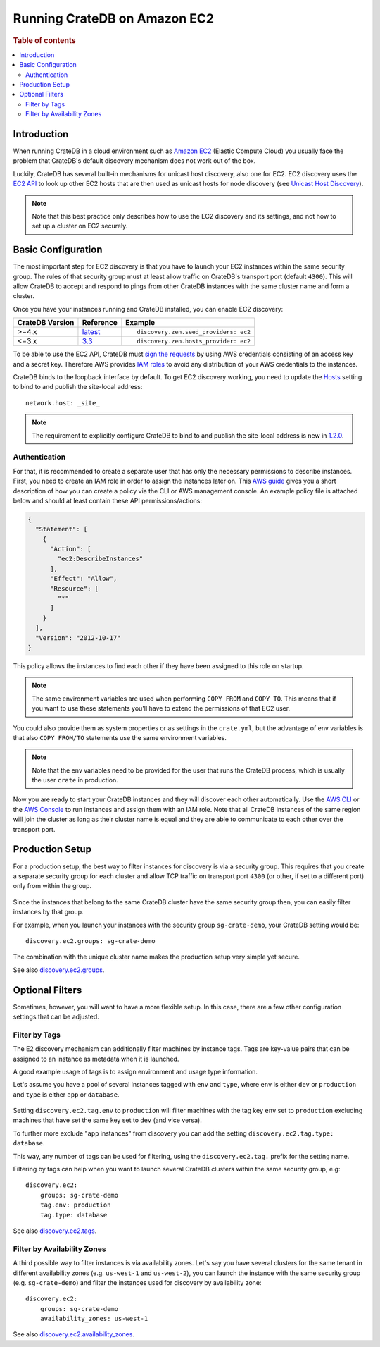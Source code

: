 .. highlight:: yaml
.. _ec2_setup:

=============================
Running CrateDB on Amazon EC2
=============================

.. rubric:: Table of contents

.. contents::
   :local:

Introduction
============

When running CrateDB in a cloud environment such as `Amazon EC2`_ (Elastic
Compute Cloud) you usually face the problem that CrateDB's default discovery
mechanism does not work out of the box.

Luckily, CrateDB has several built-in mechanisms for unicast host discovery,
also one for EC2. EC2 discovery uses the `EC2 API`_ to look up other EC2 hosts
that are then used as unicast hosts for node discovery (see
`Unicast Host Discovery`_).

.. NOTE::

  Note that this best practice only describes how to use the EC2 discovery and
  its settings, and not how to set up a cluster on EC2 securely.

Basic Configuration
===================

The most important step for EC2 discovery is that you have to launch your EC2
instances within the same security group. The rules of that security group must
at least allow traffic on CrateDB's transport port (default ``4300``). This
will allow CrateDB to accept and respond to pings from other CrateDB instances
with the same cluster name and form a cluster.

Once you have your instances running and CrateDB installed, you can enable EC2
discovery:

+-----------------+-------------------+---------------------------------------+
| CrateDB Version | Reference         | Example                               |
+=================+===================+=======================================+
| >=4.x           | `latest`_         | ::                                    |
|                 |                   |                                       |
|                 |                   |     discovery.zen.seed_providers: ec2 |
+-----------------+-------------------+---------------------------------------+
| <=3.x           | `3.3`_            | ::                                    |
|                 |                   |                                       |
|                 |                   |     discovery.zen.hosts_provider: ec2 |
+-----------------+-------------------+---------------------------------------+

To be able to use the EC2 API, CrateDB must `sign the requests`_ by using
AWS credentials consisting of an access key and a secret key. Therefore
AWS provides `IAM roles`_ to avoid any distribution of your AWS credentials
to the instances.

CrateDB binds to the loopback interface by default. To get EC2 discovery
working, you need to update the `Hosts`_ setting to bind to and publish the
site-local address::

  network.host: _site_

.. NOTE::

   The requirement to explicitly configure CrateDB to bind to and publish the
   site-local address is new in `1.2.0`_.

.. _ec2_authentication:

Authentication
--------------

For that, it is recommended to create a separate user that has only the
necessary permissions to describe instances. First, you need to create an IAM
role in order to assign the instances later on. This `AWS guide`_ gives you a
short description of how you can create a policy via the CLI or AWS management
console. An example policy file is attached below and should at least contain
these API permissions/actions:

.. code-block:: json

  {
    "Statement": [
      {
        "Action": [
          "ec2:DescribeInstances"
        ],
        "Effect": "Allow",
        "Resource": [
          "*"
        ]
      }
    ],
    "Version": "2012-10-17"
  }

This policy allows the instances to find each other if they have been assigned
to this role on startup.

.. NOTE::

  The same environment variables are used when performing ``COPY FROM`` and
  ``COPY TO``. This means that if you want to use these statements you'll have
  to extend the permissions of that EC2 user.

You could also provide them as system properties or as settings in the
``crate.yml``, but the advantage of env variables is that also
``COPY FROM/TO`` statements use the same environment variables.

.. NOTE::

  Note that the env variables need to be provided for the user that runs the
  CrateDB process, which is usually the user ``crate`` in production.

Now you are ready to start your CrateDB instances and they will discover each
other automatically. Use the `AWS CLI`_ or the `AWS Console`_ to run instances
and assign them with an IAM role. Note that all CrateDB instances of the same
region will join the cluster as long as their cluster name is equal and they are
able to communicate to each other over the transport port.

Production Setup
================

For a production setup, the best way to filter instances for discovery is via
a security group. This requires that you create a separate security group for
each cluster and allow TCP traffic on transport port ``4300`` (or other, if set
to a different port) only from within the group.

 .. image:: ec2-discovery-security-groups.png
    :alt: Assign security group on instance launch
    :width: 100%

Since the instances that belong to the same CrateDB cluster have the same
security group then, you can easily filter instances by that group.

For example, when you launch your instances with the security group
``sg-crate-demo``, your CrateDB setting would be::

  discovery.ec2.groups: sg-crate-demo

The combination with the unique cluster name makes the production setup very
simple yet secure.

See also `discovery.ec2.groups`_.

Optional Filters
================

Sometimes, however, you will want to have a more flexible setup. In this case,
there are a few other configuration settings that can be adjusted.

.. _filter-by-tags:

Filter by Tags
--------------

The E2 discovery mechanism can additionally filter machines by instance tags.
Tags are key-value pairs that can be assigned to an instance as metadata when
it is launched.

A good example usage of tags is to assign environment and usage type
information.

Let's assume you have a pool of several instances tagged with ``env`` and
``type``, where ``env`` is either ``dev`` or ``production`` and ``type`` is
either ``app`` or ``database``.

 .. image:: ec2-discovery-tags.png
    :alt: Adding tags on instance launch
    :width: 100%

Setting ``discovery.ec2.tag.env`` to ``production`` will filter machines with
the tag key ``env`` set to ``production`` excluding machines that have set the
same key set to ``dev`` (and vice versa).

To further more exclude "``app`` instances" from discovery you can add the
setting ``discovery.ec2.tag.type: database``.

This way, any number of tags can be used for filtering, using the
``discovery.ec2.tag.`` prefix for the setting name.

Filtering by tags can help when you want to launch several CrateDB clusters
within the same security group, e.g::

  discovery.ec2:
      groups: sg-crate-demo
      tag.env: production
      tag.type: database

See also `discovery.ec2.tags`_.

Filter by Availability Zones
----------------------------

A third possible way to filter instances is via availability zones. Let's say
you have several clusters for the same tenant in different availability zones
(e.g. ``us-west-1`` and ``us-west-2``), you can launch the instance with the
same security group (e.g. ``sg-crate-demo``) and filter the instances used for
discovery by availability zone::

  discovery.ec2:
      groups: sg-crate-demo
      availability_zones: us-west-1

See also `discovery.ec2.availability_zones`_.

.. _1.2.0: https://crate.io/docs/crate/reference/en/latest/appendices/release-notes/1.2.0.html
.. _3.3: https://crate.io/docs/crate/reference/en/3.3/config/cluster.html#discovery
.. _Amazon EC2: https://aws.amazon.com/ec2/
.. _AWS CLI: https://docs.aws.amazon.com/AWSEC2/latest/UserGuide/iam-roles-for-amazon-ec2.html#launch-instance-with-role-cli
.. _AWS Console: https://docs.aws.amazon.com/AWSEC2/latest/UserGuide/iam-roles-for-amazon-ec2.html#launch-instance-with-role-console
.. _AWS guide: httsp://docs.aws.amazon.com/AWSEC2/latest/UserGuide/iam-roles-for-amazon-ec2.html
.. _discovery.ec2.availability_zones: https://crate.io/docs/crate/reference/en/latest/config/cluster.html#discovery-ec2-availability-zones
.. _discovery.ec2.groups: https://crate.io/docs/crate/reference/en/latest/config/cluster.html#discovery-ec2-groups
.. _discovery.ec2.tags: https://crate.io/docs/crate/reference/en/latest/config/cluster.html#discovery-ec2-tag-name
.. _EC2 API: https://docs.aws.amazon.com/AWSEC2/latest/APIReference/Welcome.html
.. _Hosts: https://crate.io/docs/crate/reference/en/latest/config/node.html#hosts
.. _IAM roles: https://docs.aws.amazon.com/IAM/latest/UserGuide/id_roles.html
.. _latest: https://crate.io/docs/crate/reference/en/latest/config/cluster.html#discovery
.. _sign the requests: https://docs.aws.amazon.com/general/latest/gr/signing_aws_api_requests.html
.. _Unicast Host Discovery: https://crate.io/docs/crate/reference/en/latest/config/cluster.html#unicast-host-discovery

